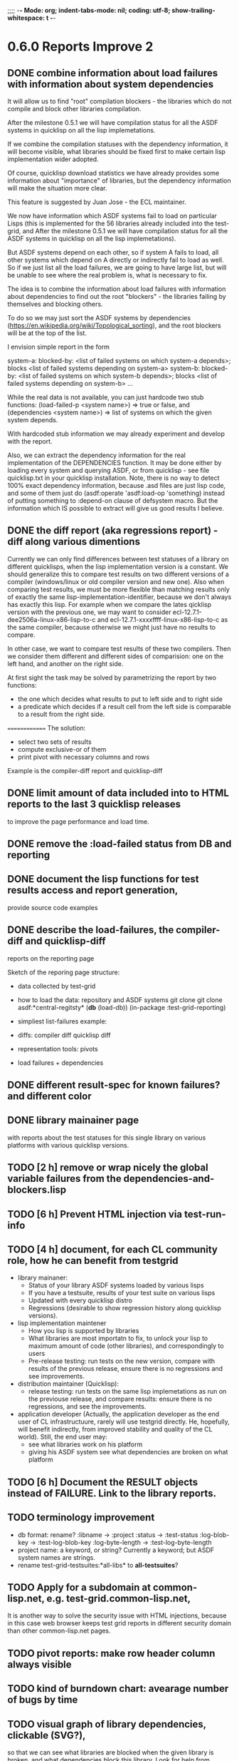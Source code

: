 ;;;; -*- Mode: org; indent-tabs-mode: nil; coding: utf-8; show-trailing-whitespace: t -*-
* 0.6.0 Reports Improve 2
** DONE combine information about load failures with information about system dependencies
   CLOSED: [2012-10-01 Пн 07:12]
   It will allow us to find "root" compilation blockers -
   the libraries which do not compile and block other libraries
   compilation.

   After the milestone 0.5.1 we will have compilation status
   for all the ASDF systems in quicklisp on all the lisp implemetations.

   If we combine the compilation statuses with the dependency
   information, it will become visible, what libraries should
   be fixed first to make certain lisp implementation wider adopted.

   Of course, quicklisp download statistics we have already
   provides some information about "importance" of libraries,
   but the dependency information will make the situation more clear.

   This feature is suggested by Juan Jose - the ECL maintainer.


   We now have information which ASDF systems fail to load on particular Lisps
   (this is implemented for the 56 libraries already included into the test-grid,
   and After the milestone 0.5.1 we will have compilation status
   for all the ASDF systems in quicklisp on all the lisp implemetations).

   But ASDF systems depend on each other, so if system A fails to load,
   all other systems which depend on A directly or indirectly fail to load as well.
   So if we just list all the load failures, we are going to have large list, but will
   be unable to see where the real problem is, what is necessary to fix.

   The idea is to combine the information about load failures with information
   about dependencies to find out the root "blockers" - the libraries failing by
   themselves and blocking others.

   To do so we may just sort the ASDF systems by dependencies
   (https://en.wikipedia.org/wiki/Topological_sorting), and the root blockers
   will be at the top of the list.

   I envision simple report in the form

   system-a: blocked-by: <list of failed systems on which system-a depends>; blocks <list of failed systems depending on system-a>
   system-b: blocked-by: <list of failed systems on which system-b depends>; blocks <list of failed systems depending on system-b>
   ...

   While the real data is not available, you can just hardcode
   two stub functions:
   (load-failed-p <system name>) => true or false,
   and
   (dependencies <system name>) => list of systems on which the given system depends.

   With hardcoded stub information we may already experiment and develop with the report.

   Also, we can extract the dependency information for the real implementation
   of the DEPENDENCIES function. It may be done either by loading
   every system and querying ASDF, or from quicklisp - see file quicklisp\dists\quicklisp\systems.txt
   in your quicklisp installation. Note, there is no way to detect 100% exact
   dependency information, because .asd files are just lisp code,
   and some of them just do (asdf:operate 'asdf:load-op 'something)
   instead of putting something to :depend-on clause of defsystem macro.
   But the information which IS possible to extract will give us good results
   I believe.

** DONE the diff report (aka regressions report) - diff along various dimentions
   CLOSED: [2012-10-01 Пн 08:26]
   Currently we can only find differences between test statuses
   of a library on different quicklisps, when the lisp implementation
   version is a constant.
   We should generalize this to compare test results on two
   different versions of a compiler (windows/linux or old compiler
   version and new one). Also when comparing test results,
   we must be more flexible than matching results only of
   exactly the same lisp-implementation-identifier,
   because we don't always has exactly this lisp.
   For example when we compare the lates qicklisp version
   with the previous one, we may want to consider ecl-12.7.1-dee2506a-linux-x86-lisp-to-c
   and ecl-12.7.1-xxxxffff-linux-x86-lisp-to-c as the same compiler,
   because otherwise we might just have no results to compare.

   In other case, we want to compare test results of these two
   compilers. Then we consider them different and
   different sides of comparision: one on the left hand,
   and another on the right side.

   At first sight the task may be solved
   by parametrizing the report by two functions:
   - the one which decides what results to put to left side and to right side
   - a predicate which decides if a result cell from the left side is comparable
     to a result from the right side.

  ==============
  The solution:
  - select two sets of results
  - compute exclusive-or of them
  - print pivot with necessary columns and rows

  Example is the compiler-diff report and quicklisp-diff

** DONE limit amount of data included into to HTML reports to the last 3 quicklisp releases 
   CLOSED: [2012-08-15 Ср 20:42]
   to improve the page performance and load time.
** DONE remove the :load-failed status from DB and reporting
   CLOSED: [2012-10-01 Пн 08:48]
** DONE document the lisp functions for test results access and report generation,
   CLOSED: [2012-10-08 Пн 09:03]
   provide source code examples
** DONE describe the load-failures, the compiler-diff and quicklisp-diff
   CLOSED: [2012-10-08 Пн 09:14]
   reports on the reporting page

   Sketch of the reporing page structure:

   - data collected by test-grid
   - how to load the data: repository and ASDF systems
     git clone
     git clone
     asdf:*central-regitsty*
     (*db* (load-db))
     (in-package :test-grid-reporting)

   - simpliest list-failures example:

   - diffs:
     compiler diff
     quicklisp diff

   - representation tools: pivots

   - load failures + dependencies

** DONE different result-spec for known failures? and different color
   CLOSED: [2012-10-09 Вт 08:22]
** DONE library mainainer page
   CLOSED: [2012-10-13 Сб 22:54]
   with reports about the test statuses
   for this single library on various platforms with
   various quicklisp versions.

** TODO [2 h] remove or wrap nicely the global variable *failures* from the dependencies-and-blockers.lisp
** TODO [6 h] Prevent HTML injection via test-run-info
** TODO [4 h] document, for each CL community role, how he can benefit from testgrid
   - library mainaner:
     - Status of your library ASDF systems loaded by various lisps
     - If you have a testsuite, results of your test suite on various lisps
     - Updated with every quicklisp distro
     - Regressions (desirable to show regression
       history along quicklisp versions).
   - lisp implementation maintener
     - How you lisp is supported by libraries
     - What libraries are most importatn to fix,
       to unlock your lisp to maximum amount
       of code (other libraries), and correspondingly
       to users
     - Pre-release testing: run tests on the new version,
       compare with results of the previous release,
       ensure there is no regressions and see improvements.
   - distribution maintainer (Quicklisp):
     - release testing: run tests on the same lisp implemetations
       as run on the previouse release, and compare results:
       ensure there is no regressions, and see the improvements.
   - application developer
     (Actually, the application developer as the end user
      of CL infrastructuure, rarely will use testgrid directly.
      He, hopefully, will benefit indirectly, from improved
      stability and quality of the CL world).
      Still, the end user may:
     - see what libraries work on his platform
     - giving his ASDF system see what dependencies
       are broken on what platform

** TODO [6 h] Document the RESULT objects instead of FAILURE. Link to the library reports.
** TODO terminology improvement
  - db format: rename?
                  :libname -> :project
                  :status -> :test-status
                  :log-blob-key -> :test-log-blob-key
                  :log-byte-length -> :test-log-byte-length
  - project name: a keyword, or string? Currently a keyword; but ASDF system names are strings.
  - rename test-grid-testsuites:*all-libs* to *all-testsuites*?
** TODO Apply for a subdomain at common-lisp.net, e.g. test-grid.common-lisp.net,
   It is another way to solve the security issue with HTML injections,
   because in this case web browser keeps test grid reports in different
   security domain than other common-lisp.net pages.
** TODO pivot reports: make row header column always visible
** TODO kind of burndown chart: avearage number of bugs by time
** TODO visual graph of library dependencies, clickable (SVG?),
        so that we can see what libraries are blocked when
        the given library is broken, and what dependencies
        block this library.
        Look for help from http://chart.ravenbrook.com/ ?
** TODO has-regressions-p - cover all the possible cases by unit tests?
** TODO Filters for pivot reports
   Partially done - in a non interactive way.
   I.e. I apply filters when generate reports to publish,
   but there is no way to filter them on WEB. The
   only way for user is to checkout lisp code and
   use it's own filters. Not that bad way, especially
   in the ideology that Lisp is the main interface to
   test results.

   Do we really need WEB UI for filters? If so, it
   is a low priority anyway.

* 0.7.0 Wrap-up the active development phase
** TODO [40 h] Move online log storage to Amazon S3 from Google App Engine?
  We are already close to limit of free GAE resources
  (mostly on datastore write operations, several of which
  are performed for every uploaded log, and when testing
  quicklisp we upload thousands of logs).

  Payed GAE plan costs minimum $15 per month.

  Amazon S3 costs $0.12 per GB per month - much cheaper
  (whole quicklisp by singl lisp implementation produces
  2-5 MB of logs).

  Also we have seen GAE stability/user support issues.

  Problem: uploading logs is easy usin zs3 library,
  but how to assing unique identifiers to them?
  S3 doesn't provide such a functionality. We would
  like to avoid another service only for identifier
  generation. Randome identifiers seems good, but
  we must resovle possible collisions. Maybe calculate
  MD5 for every log before submit and compare with
  ETag returned by S3 in HTTP header? Can it help?

** TODO [40+ h] Immediate test results avaiability, without waiting for admin
   - Store test results locally?
   - Provide a script example, whcih after completing the tests
     generates necessary reports from local test results
     (optionally merged with the global db)
   - Or maybe instead create a server with accepts results
     and makes them available without participation of admin?
** TODO [24 h] document the code base
** TODO [8 h] security: agent runs lot of code provided by unknown peple
   Discuss with Zach, what we know about these people
   and what level of confidence we have in their code.
   This includes:
   - confidence in their good intentions
   - confidence their code don't open unintentional doors to the machine
     (e.g. opens a socker, receives s-expression from it and executes)

   Anyway, the final solution will most likely be to advice
   contributors to run agent under a separate user on their OSes.
* 1.1.0 Install more lisps on my VPS
  I already have acl 8.2a express, ccl 1.8, sbcl 1.57, ecl from git, cmucl 20c
** DONE ABCL
   CLOSED: [2012-08-20 Пн 01:48]
** TODO CLISP (build a multithreaded version)
* 1.2.0 Add more test suites
** TODO add testsuites of more libraries from quicklisp

    See the following files in the "docs" directory:

    test-systems - list of all the ASDF systems in Quicklisp
           with a word "test" in the system name;
           ordered by the project download count.

    detect-test-systems.lisp - the lisp code which
          generated the test-systems file

    quicklisp-download-statistics-2012.txt - quiclisp download statistics

    coverage.org - information about the libraries already reviewed:
          whether it is added to test grid, and if not added - why
         (no test suite, needs manual configuration, hangs, etc.)
          The libraries are ordered in alphabetical order.

** TODO create drakma test suite - will ensure drakma works on all the lisps.
    Drakma test suite is a must. HTTP client today is as vital thing
    as file system access. It should work on all the lisps.
    Create a test suite, the simples one - download one file
    form common-lisp.net. And make sure it works on all the lisps.
* 1.3.1 Add ANSI test suite?
  Does not depend on quicklisp distro version; but BTW may be distirbuted via quicklisp.
* 1.4.0 Test source control HEADs of libraries, not only quicklisp releases
** TODO a way to specify lib-wold as a quicklisp version with some
   library versions overriden (checkout this particular
   libraries from the scm), so that library author can quickly
   get test result for his changes (fixes)  in scm.
   An implementation idea to consider: almost every scm allows
   to download asnapshot via http, so the quicklisp http machinery may
   be reused here, whithout running a shell command for
   checkout.
   40h

* 1.5.0 For all the libraries which need specific environment
   (like cffi, cl-sql) correctly detect the absense of required
   envorinment and return :NO-RESOURCE status and provide guiding message to the
   user how to configure them (log to the output test output?).

   This may be implemented by invoking generic function
   (test-grid-testsuites:check-enviroment <library-name> <test-enviroment-object>) => :NO-RESOURCE or :OK,
   by default returns :OK, but the library maintainer
   may define a method for his library which checks for available envoriment
   and return :NO-RESOURCE, or if the enviroment is OK
   returns :OK and may store some data on the test-envormment-object.

   Then (test-grid-testsuites:libtest <library-name> <test-enviroment-object>) is
   called by agent. So the check-envoronment method may pass enviroment
   information (for examle DB connection parametrs for cl-sql) to the test suite.

   Also we need to define a way for check-enviromnent to be configured
   by the end-user who runs the agent, because every installation
   may have different DB connection parameters. For example, check-enviroment
   may load a file <workdir>/test-configs/<library-name>-config.lisp.
   This file is expected to be provided by the user who runs agant
   and is willing to spend an extra effort to contribute test
   results for these libraries (this is optional of course).

   We may provide only the API and leave the implementation
   of check-environment methods to the library maintainers, because
   othersize it may take very long time for us to impelement
   it for all such libraries.

   Although, for the most important libraries which don't have
   enough maintainers we could provide implementation.
* agent postponed issues
** TODO Introduce an option to limit agent run time
  Use case: someone wants to run agents at night, but have
  the machine free from agent during dayly work.
  We will provide and option the user can configure in run-agent.lisp
  which limits agent run time so that agent exits after this duration.

  Before terminating agent should sumbit the results accumulated to server
  (even partial test runs). This is necessary becase we can not
  be sure the user will ever start the agent again.

  This also means that if next time agent is started, it should
  know what part of test run is completed, and continue for
  remaining projects (record the completenes status
  per library in persistence.lisp instead of whole
  quicklisp distros?)
** TODO A "quit" command for soft termination of the agent instead of killing it
   Will ensure agent finishes only afther all his child processes
   are finished, so that starting agent again is safe.

   How the command should be sent to agent? Via web interface?
   Lisp command from REPL?

** TODO foreign library load errors should be recognized and represented
   in test results (maybe as :no-resource status, but it's better
   to have a special status, including the library name. that way
   we will have up to date list of foreign libraries necessary
   to have quicklisp fully working).

   Catch CFFI conditions, and in case of ABCL, failure to load JNA classes.
   This should be done for load test and for testsuite run.

   After this is implemented, it is desirable to re-run the tests on
   the current and the previous Quicklisps, so that we don't redundant
   items in the diff report (what previous was a load failure
   now becomes :no-resource - not a failure).
** TODO test run duration should be decreased by the time of hibernation
** TODO memoization of the implementation-identifier generic function is not portable
   in particular, it's known that fare-memoization can't memoize it on ACL,
   see https://groups.google.com/d/topic/cl-test-grid/Vnl3kHJbQ0M/discussion
** TODO when logging the name of a library currently being tested, log also it's number in the
   total number of libraries, e.g. [41 of 56].
** TODO remove the old test-runs, quicklisp directordires and ~/cl-test-grid-settings.lisp
   Do it autmatically, or send email to all the contributors, or just ignore this issue
** TODO contributor monthly summary.
   Now that test grid agent can be run by cron, sending confirmation
   email to contributor for every test result doesn't make sense,
   because the contributor is anaware when testing happens. But providing
   feedback is necessary. We may send a monthly digest to contributor
   summarizing the test results received from his agent(s). May be implemented
   as a cron task running say at the 8th of every month (so that admin has
   time to commit all the resutls to db.lisp and the digest
   producer task sees them). Admin should be BCC'ed in these emails.
   Should it be a single email for all contributors and the mailing list,
   or each contributor should be emailed individually?
** TODO a parameter to the main function: limit the maximum time the agent works
** DONE ensure the tesg-grid-testsuites code is recompiled when necessary
   CLOSED: [2012-08-15 Ср 19:11]
   The libraries being tested are recompiled at every test run.
   It would be good to ensure test-grid-testsuites code is also correctly
   recompiled.
   Related thread on asdf-devel:
   http://lists.common-lisp.net/pipermail/asdf-devel/2012-July/002548.html
** TODO Admin stores a hashmap for lisps to be tested (or skipped)
    by particular agent in the aget sources (note, the agent
    updates the source every time from git) This allows to distribute work
    between agents having overlaping sets of lisp implementations.
    Need a mechanizm for announcing the lisps present on
    agent (probably just add agent-id to the test run
    description submitted form agent to admin, and this as an announcement).
    As the compilers versions are changed, probably the
    hashmap to store responsibility specifications should
    contain not full lisp implementation identifier,
    but only generic name, like SBCL instead of SBCL 1.0.57.
    But allow for ECL-bytecode to be distingueshed from
    ECL-lisp-to-c. I.e. in the end we can get some kind
    of patterns for lisp implementation identifier. And
    the identifier will be a structured object, not just
    a string; provably it will even contains *features*
    of the lisp implementaion.
** TODO Agent: retry when test results upload failed.
** TODO recompile cl-test-grid-agent sources at every agetn run?
   As currently ASDF doesn't rebuild depending libraries
   when the libraries they depend on changed (add
   links to this TODO item when Internet connection
   will be up)
   Related thread on asdf-devel:
   http://lists.common-lisp.net/pipermail/asdf-devel/2012-July/002548.html
** TODO kill process tree on unix in case the test suite exceeded timeout
   Currenlty we only kill the lisp process, but not it's children.
   Some test suites may start other programs, and it makes sense
   to kill the testsuite child process too. Implementation hint:
   the most portable API on unix to find out child processes,
   as it seems to be, is the ps program. We will need to
   implement a shell script killtree.sh <pid> which uses
   ps to find all descendents and kill them. Portable format
   of ps arguments should be used.
** TODO move test-grid::print-log-footer to the test-grid-agent package,
   and call it only form the agent process, not from the child, test suite
   running, process.
** TODO consider what test suite timeout value is the best (30 mins currently)
** DONE backtrace in logs
   CLOSED: [2012-08-15 Ср 19:09]
** TODO should the lisp-process-timeout condition inherit from serous-condition, error, or just condition?

** DONE Prevent child lisp process entering debugger.
   CLOSED: [2012-08-15 Ср 19:09]
   Note, different lisps treat unhangled signals during -eval
   differently: ECL exits with status 1, CCL enters debugger
   and hangs.
** TODO program parameters escaping is not perfect. When we
   run CLISP as an external process, it can not stand
   string literals with " inside.
** TODO enable/disable program parameters escapting depending on the
   external-program behaviour (consider also using input stream
   of the lisp process, or a temporary file)
** TODO prevent test run directory names conflict (currently they
   are named by timestamp with resolution to seconds)
** TODO temp file naming: ensure unique [probably specify random-state]
** TODO persistence.lisp format - sort and newline for every record

* User Requests
** TODO Vladimir Sedach: test multithreaded CLISP
   (less important now as Vladimir already installed such lisp on his
   machine and contributes tests)
** TODO Luis Oliveira: buld library heads from source control
* Backlog
** TODO Project dependencies info is hardcoded from quicklisp 2012-09-09. Make it more flexible
   and use the dependency info for the quicklisp we generate report for.
** TODO Child processes collision if agent is restarted very soon after it was killed.
   Agent is pretty resistent to restarts. If it is killed
   and started again, it can continue test run from the point
   reached previously.
   It prevents of starting of several agent instances by "locking"
   via opening a TCP port.
   If laptop is hibernated, after waking up agent re-runs the
   testsuite interrupted by hibernation (to avoid possible
   problems with lost network connections of the testsuite,
   and similar).

   But there is one problem. If we kill agant, we don't
   kill its child processes running tests.
   If we start another agent before the child process finishes
   (completes the testuite or loads the ASDF system), then
   new agent is anaware about the child process, and may start
   new process with the same task. These two child processes,
   the old one and the new one, may intefrere, for example
   thying to write to the same .fasl file, and to the same
   log file.

   How to solve this?
   - To solve what exactly?
   - To ensure, the child process run by new agent,
     the result of which finally gets into the DB,
     is not affected by obsolete child processes
     of the old agent.

** TODO Rebuild the free lisps from source control daily, before running test-grid-agent
** TODO Enable HTTP caching for library test logs (good recipe: https://developers.google.com/speed/docs/best-practices/caching)
** TODO add CCL revision to the version string (I have impression
   that CCL versions checked out at different time from the official release SVN
   svn co http://svn.clozure.com/publicsvn/openmcl/release/1.8/darwinx86/ccl
   may be different. I.e. despite it is called "release 1.8", the mainteiners
   commit fixes there, and the version string we use now - "ccl-1.8-f95-linux-x86",
   does not reflect this. In other words, our version string does not
   identify CCL uniquly.
** TODO code coverage: SBCL provides sb-cover. Integrate it somehow
        and publish in the reports.
        How?
        - extend the lib-result object with one more field, percentage 
          of the covered lines?
        - separate report?
        - or just output the information into the log?
** TODO osicat: automate the :no-resource condition
** TODO ABCL, cffi tests: return :no-resource if JNA is not available
** TODO cffi tests: return :no-resource if C compilation fails on linux
** TODO cl-fad and flexi-streams use c:\tmp as a temporary directory
   on Windows; it's not very good. Maybe try to provide them
   with a temporary directory inside of the cl-test-grid working
   dir?
** DONE Do not allow empty contributor contact in test results. Instead
   CLOSED: [2012-08-20 Пн 01:56]
   always ask the contributor to provide something, nickname,
   whatever.
** TODO quicklisp distro version in report headers may be a link to
   list of library versions in this ql version
   (like this: http://www.quicklisp.org/beta/releases.html, but
   it's only for the latest QL).
** TODO report overview: change "represents every test run as a separate row"  :report:overview:
   to
   "represents every <tt>test-grid:run-tests</tt> as a separate row"
   (after user will know this command from the main project description)
   ?
** TODO Description of CSV report may link to an example of the CSV report  :report:overview:
   imported to a Google Spreadsheet
   with pivot calculating avearage duration of 
   tests for every library.
** TODO spell check the reports-overview                    :report:overview:
** TODO quick access to the test run info from the pivot report table cell  :report:pivot:
   (or maybe just print the test run info to the log, like a header;
    but it is a duplication and also we will have invonviniences
    if we want to modify this infromation in the lob BLOB)
** TODO reduce non cl-test-grid output in the console (quicklisp output,
   compiler output, etc), so that cl-test-grid messages to the user
   are better visible.
** TODO Limit library output file size (how?).
** TODO finalize the terminology we use in the code
   to refer our main data:
   - test status for a particular library
   - library test result object (includes the status
     as well as log length, the key of the log
     in the online blob store, probably the
     library test duration)
   - list of library test results in a particular test
     run
   - test run description, consists of lisp name,
     libraries set (think quicklisp distro),
     the user contacts, total test run duration,
     etc.
** TODO when GAE quotas (for requests, emails, anything else)
   are exceeded, recognize it and display a meaningfull
   message to the user.
** TODO usocket test suite might need manual configuration,
   see their README. Distinguish the case
   when the manual configuration hasn't been
   performed and return :no-resource status.
** TODO An utility to delete blobs not used in db.lisp from the blobstore :server:
